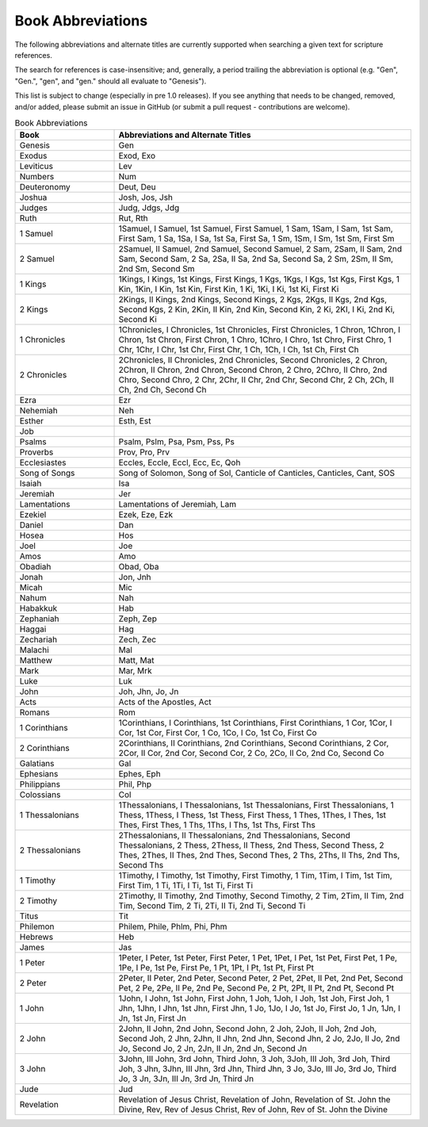 Book Abbreviations
==================

The following abbreviations and alternate titles are currently supported when searching a given text for scripture references.

The search for references is case-insensitive; and, generally, a period trailing the abbreviation is optional (e.g. "Gen", "Gen.", "gen", and "gen." should all evaluate to "Genesis").

This list is subject to change (especially in pre 1.0 releases). If you see anything that needs to be changed, removed, and/or added, please submit an issue in GitHub (or submit a pull request - contributions are welcome).

.. csv-table:: Book Abbreviations
    :header: "Book", "Abbreviations and Alternate Titles"
    :widths: 1, 3

    Genesis, "Gen"
    Exodus, "Exod, Exo"
    Leviticus, "Lev"
    Numbers, "Num"
    Deuteronomy, "Deut, Deu"
    Joshua, "Josh, Jos, Jsh"
    Judges, "Judg, Jdgs, Jdg"
    Ruth, "Rut, Rth"
    1 Samuel, "1Samuel, I Samuel, 1st Samuel, First Samuel, 1 Sam, 1Sam, I Sam, 1st Sam, First Sam, 1 Sa, 1Sa, I Sa, 1st Sa, First Sa, 1 Sm, 1Sm, I Sm, 1st Sm, First Sm"
    2 Samuel, "2Samuel, II Samuel, 2nd Samuel, Second Samuel, 2 Sam, 2Sam, II Sam, 2nd Sam, Second Sam, 2 Sa, 2Sa, II Sa, 2nd Sa, Second Sa, 2 Sm, 2Sm, II Sm, 2nd Sm, Second Sm"
    1 Kings, "1Kings, I Kings, 1st Kings, First Kings, 1 Kgs, 1Kgs, I Kgs, 1st Kgs, First Kgs, 1 Kin, 1Kin, I Kin, 1st Kin, First Kin, 1 Ki, 1Ki, I Ki, 1st Ki, First Ki"
    2 Kings, "2Kings, II Kings, 2nd Kings, Second Kings, 2 Kgs, 2Kgs, II Kgs, 2nd Kgs, Second Kgs, 2 Kin, 2Kin, II Kin, 2nd Kin, Second Kin, 2 Ki, 2KI, I Ki, 2nd Ki, Second Ki"
    1 Chronicles, "1Chronicles, I Chronicles, 1st Chronicles, First Chronicles, 1 Chron, 1Chron, I Chron, 1st Chron, First Chron, 1 Chro, 1Chro, I Chro, 1st Chro, First Chro, 1 Chr, 1Chr, I Chr, 1st Chr, First Chr, 1 Ch, 1Ch, I Ch, 1st Ch, First Ch"
    2 Chronicles, "2Chronicles, II Chronicles, 2nd Chronicles, Second Chronicles, 2 Chron, 2Chron, II Chron, 2nd Chron, Second Chron, 2 Chro, 2Chro, II Chro, 2nd Chro, Second Chro, 2 Chr, 2Chr, II Chr, 2nd Chr, Second Chr, 2 Ch, 2Ch, II Ch, 2nd Ch, Second Ch"
    Ezra, "Ezr"
    Nehemiah, "Neh"
    Esther, "Esth, Est"
    Job, ""
    Psalms, "Psalm, Pslm, Psa, Psm, Pss, Ps"
    Proverbs, "Prov, Pro, Prv"
    Ecclesiastes, "Eccles, Eccle, Eccl, Ecc, Ec, Qoh"
    Song of Songs, "Song of Solomon, Song of Sol, Canticle of Canticles, Canticles, Cant, SOS"
    Isaiah, "Isa"
    Jeremiah, "Jer"
    Lamentations, "Lamentations of Jeremiah, Lam"
    Ezekiel, "Ezek, Eze, Ezk"
    Daniel, "Dan"
    Hosea, "Hos"
    Joel, "Joe"
    Amos, "Amo"
    Obadiah, "Obad, Oba"
    Jonah, "Jon, Jnh"
    Micah, "Mic"
    Nahum, "Nah"
    Habakkuk, "Hab"
    Zephaniah, "Zeph, Zep"
    Haggai, "Hag"
    Zechariah, "Zech, Zec"
    Malachi, "Mal"
    Matthew, "Matt, Mat"
    Mark, "Mar, Mrk"
    Luke, "Luk"
    John, "Joh, Jhn, Jo, Jn"
    Acts, "Acts of the Apostles, Act"
    Romans, "Rom"
    1 Corinthians, "1Corinthians, I Corinthians, 1st Corinthians, First Corinthians, 1 Cor, 1Cor, I Cor, 1st Cor, First Cor, 1 Co, 1Co, I Co, 1st Co, First Co"
    2 Corinthians, "2Corinthians, II Corinthians, 2nd Corinthians, Second Corinthians, 2 Cor, 2Cor, II Cor, 2nd Cor, Second Cor, 2 Co, 2Co, II Co, 2nd Co, Second Co"
    Galatians, "Gal"
    Ephesians, "Ephes, Eph"
    Philippians, "Phil, Php"
    Colossians, "Col"
    1 Thessalonians, "1Thessalonians, I Thessalonians, 1st Thessalonians, First Thessalonians, 1 Thess, 1Thess, I Thess, 1st Thess, First Thess, 1 Thes, 1Thes, I Thes, 1st Thes, First Thes, 1 Ths, 1Ths, I Ths, 1st Ths, First Ths"
    2 Thessalonians, "2Thessalonians, II Thessalonians, 2nd Thessalonians, Second Thessalonians, 2 Thess, 2Thess, II Thess, 2nd Thess, Second Thess, 2 Thes, 2Thes, II Thes, 2nd Thes, Second Thes, 2 Ths, 2Ths, II Ths, 2nd Ths, Second Ths"
    1 Timothy, "1Timothy, I Timothy, 1st Timothy, First Timothy, 1 Tim, 1Tim, I Tim, 1st Tim, First Tim, 1 Ti, 1Ti, I Ti, 1st Ti, First Ti"
    2 Timothy, "2Timothy, II Timothy, 2nd Timothy, Second Timothy, 2 Tim, 2Tim, II Tim, 2nd Tim, Second Tim, 2 Ti, 2Ti, II Ti, 2nd Ti, Second Ti"
    Titus, "Tit"
    Philemon, "Philem, Phile, Phlm, Phi, Phm"
    Hebrews, "Heb"
    James, "Jas"
    1 Peter, "1Peter, I Peter, 1st Peter, First Peter, 1 Pet, 1Pet, I Pet, 1st Pet, First Pet, 1 Pe, 1Pe, I Pe, 1st Pe, First Pe, 1 Pt, 1Pt, I Pt, 1st Pt, First Pt"
    2 Peter, "2Peter, II Peter, 2nd Peter, Second Peter, 2 Pet, 2Pet, II Pet, 2nd Pet, Second Pet, 2 Pe, 2Pe, II Pe, 2nd Pe, Second Pe, 2 Pt, 2Pt, II Pt, 2nd Pt, Second Pt"
    1 John, "1John, I John, 1st John, First John, 1 Joh, 1Joh, I Joh, 1st Joh, First Joh, 1 Jhn, 1Jhn, I Jhn, 1st Jhn, First Jhn, 1 Jo, 1Jo, I Jo, 1st Jo, First Jo, 1 Jn, 1Jn, I Jn, 1st Jn, First Jn"
    2 John, "2John, II John, 2nd John, Second John, 2 Joh, 2Joh, II Joh, 2nd Joh, Second Joh, 2 Jhn, 2Jhn, II Jhn, 2nd Jhn, Second Jhn, 2 Jo, 2Jo, II Jo, 2nd Jo, Second Jo, 2 Jn, 2Jn, II Jn, 2nd Jn, Second Jn"
    3 John, "3John, III John, 3rd John, Third John, 3 Joh, 3Joh, III Joh, 3rd Joh, Third Joh, 3 Jhn, 3Jhn, III Jhn, 3rd Jhn, Third Jhn, 3 Jo, 3Jo, III Jo, 3rd Jo, Third Jo, 3 Jn, 3Jn, III Jn, 3rd Jn, Third Jn"
    Jude, "Jud"
    Revelation, "Revelation of Jesus Christ, Revelation of John, Revelation of St. John the Divine, Rev, Rev of Jesus Christ, Rev of John, Rev of St. John the Divine"

